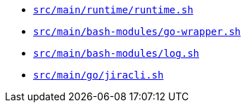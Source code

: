 * `xref:AUTO-GENERATED:bash-docs/src/main/runtime/runtime-sh.adoc[src/main/runtime/runtime.sh]`
* `xref:AUTO-GENERATED:bash-docs/src/main/bash-modules/go-wrapper-sh.adoc[src/main/bash-modules/go-wrapper.sh]`
* `xref:AUTO-GENERATED:bash-docs/src/main/bash-modules/log-sh.adoc[src/main/bash-modules/log.sh]`
* `xref:AUTO-GENERATED:bash-docs/src/main/go/jiracli-sh.adoc[src/main/go/jiracli.sh]`

